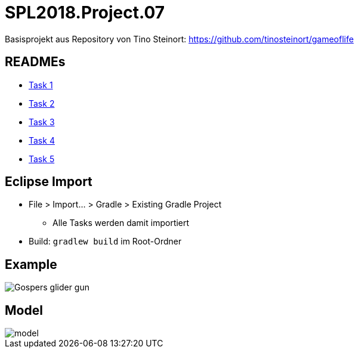 = SPL2018.Project.07

Basisprojekt aus Repository von Tino Steinort: https://github.com/tinosteinort/gameoflife

== READMEs
* link:GameOfLife-Task1/README.adoc[Task 1]
* link:GameOfLife-Task2/README.adoc[Task 2]
* link:GameOfLife-Task3/README.adoc[Task 3]
* link:GameOfLife-Task4/README.adoc[Task 4]
* link:GameOfLife-Task5/README.adoc[Task 5]

== Eclipse Import
* File > Import... > Gradle > Existing Gradle Project
    ** Alle Tasks werden damit importiert
* Build: `gradlew build` im Root-Ordner

== Example
image::https://upload.wikimedia.org/wikipedia/commons/e/e5/Gospers_glider_gun.gif[]


== Model
image::img/model.png[]
